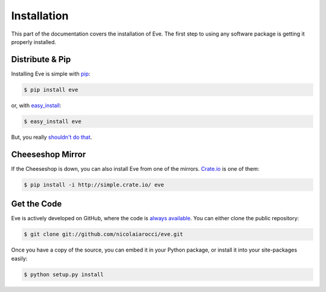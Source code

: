 .. _install:

Installation
============
This part of the documentation covers the installation of Eve. The first step
to using any software package is getting it properly installed.

Distribute & Pip
----------------
Installing Eve is simple with `pip <http://www.pip-installer.org/>`_:

.. code-block:: console

    $ pip install eve

or, with `easy_install <http://pypi.python.org/pypi/setuptools>`_:

.. code-block:: console

    $ easy_install eve

But, you really `shouldn't do that <http://www.pip-installer.org/en/latest/other-tools.html#pip-compared-to-easy-install>`_.

Cheeseshop Mirror
-----------------
If the Cheeseshop is down, you can also install Eve from one of the mirrors.
`Crate.io <http://crate.io>`_ is one of them:

.. code-block:: console

    $ pip install -i http://simple.crate.io/ eve

Get the Code
------------
Eve is actively developed on GitHub, where the code is
`always available <https://github.com/nicolaiarocci/eve>`_. You can either
clone the public repository:

.. code-block:: console

    $ git clone git://github.com/nicolaiarocci/eve.git

Once you have a copy of the source, you can embed it in your Python package,
or install it into your site-packages easily:

.. code-block:: console

    $ python setup.py install
